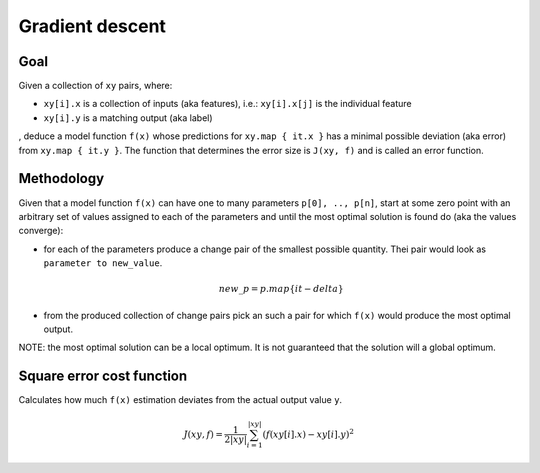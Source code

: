 Gradient descent
================

Goal
----

Given a collection of ``xy`` pairs, where:
 
- ``xy[i].x`` is a collection of inputs (aka features),
  i.e.: ``xy[i].x[j]`` is the individual feature
- ``xy[i].y`` is a matching output (aka label)
  
, deduce a model function ``f(x)`` whose predictions for ``xy.map { it.x }``
has a minimal possible deviation (aka error) from ``xy.map { it.y }``.
The function that determines the error size is ``J(xy, f)`` and is
called an error function.

Methodology
-----------

Given that a model function ``f(x)`` can have one to many 
parameters ``p[0], .., p[n]``, start at some zero point with an arbitrary set of 
values assigned to each of the parameters and until the most optimal 
solution is found do (aka the values converge):

- for each of the parameters produce a change pair of the smallest possible
  quantity. Thei pair would look as ``parameter to new_value``.

  .. math::

    new\_p = p.map \{ it - delta \}

- from the produced collection of change pairs pick an such a
  pair for which ``f(x)`` would produce the most optimal output.

NOTE: the most optimal solution can be a local optimum. It is not
guaranteed that the solution will a global optimum.

Square error cost function
--------------------------

Calculates how much ``f(x)`` estimation deviates from the actual output
value ``y``.

.. math::

    J(xy, f) = \frac{1}{2|xy|} \sum_{i=1}^{|xy|}(f(xy[i].x) - xy[i].y)^2
